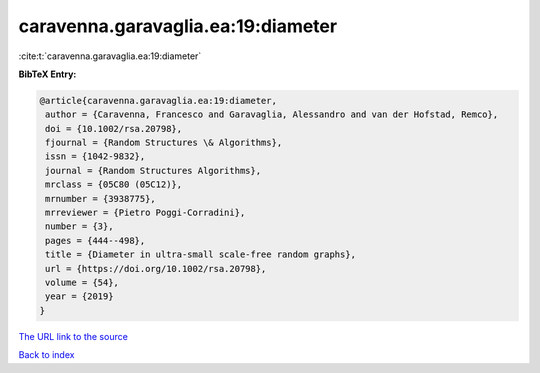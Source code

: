 caravenna.garavaglia.ea:19:diameter
===================================

:cite:t:`caravenna.garavaglia.ea:19:diameter`

**BibTeX Entry:**

.. code-block:: bibtex

   @article{caravenna.garavaglia.ea:19:diameter,
    author = {Caravenna, Francesco and Garavaglia, Alessandro and van der Hofstad, Remco},
    doi = {10.1002/rsa.20798},
    fjournal = {Random Structures \& Algorithms},
    issn = {1042-9832},
    journal = {Random Structures Algorithms},
    mrclass = {05C80 (05C12)},
    mrnumber = {3938775},
    mrreviewer = {Pietro Poggi-Corradini},
    number = {3},
    pages = {444--498},
    title = {Diameter in ultra-small scale-free random graphs},
    url = {https://doi.org/10.1002/rsa.20798},
    volume = {54},
    year = {2019}
   }
`The URL link to the source <ttps://doi.org/10.1002/rsa.20798}>`_


`Back to index <../By-Cite-Keys.html>`_
